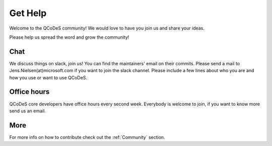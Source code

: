 .. _help:

Get Help
========

Welcome to the QCoDeS community! 
We would love to have you join us and share your ideas.

Please help us spread the word and grow the community!

Chat
----

We discuss things on slack, join us!
You can find the maintainers' email on their commits.
Please send a mail to Jens.Nielsen(at)microsoft.com if you want to join
the slack channel. Please include a few lines about who you are and 
how you use or want to use QCoDeS.


Office hours
------------

QCoDeS core developers have office hours every second week.
Everybody is welcome to join, if you want to know more send us an email.


More
----
For more info  on how to contribute check out the :ref:`Community` section.

